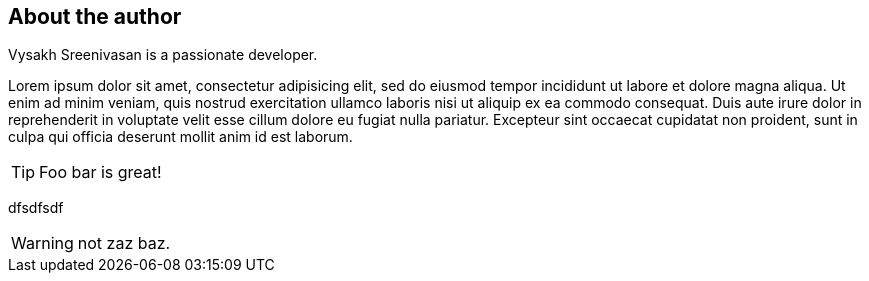 About the author
----------------

Vysakh Sreenivasan is a passionate developer.

Lorem ipsum dolor sit amet, consectetur adipisicing elit, sed do eiusmod
tempor incididunt ut labore et dolore magna aliqua. Ut enim ad minim
veniam, quis nostrud exercitation ullamco laboris nisi ut aliquip ex ea
commodo consequat. Duis aute ((irure dolor)) in reprehenderit in
voluptate velit esse cillum dolore eu fugiat nulla pariatur. Excepteur
sint occaecat cupidatat non proident, sunt in culpa qui officia deserunt
mollit anim id est laborum.

TIP: Foo bar is great!

dfsdfsdf

WARNING: not zaz baz.


